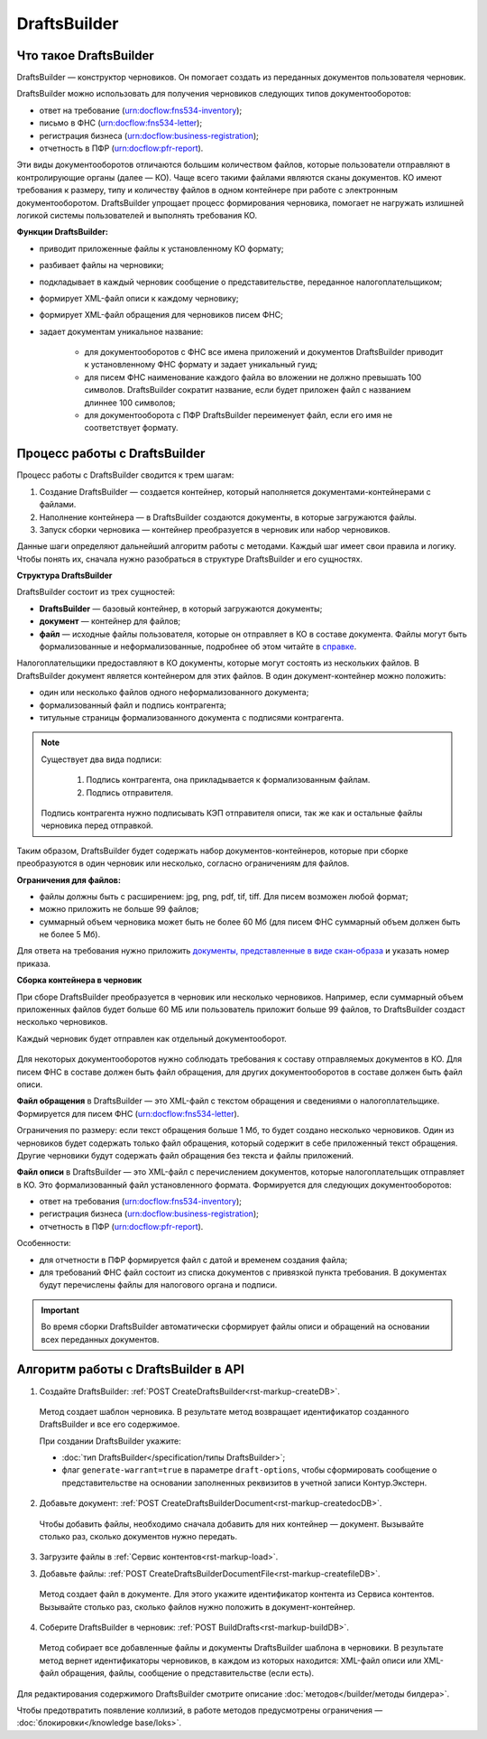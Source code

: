 .. _`в справке`: https://www.diadoc.ru/docs/faq/faq-127
.. _`документы, представленные в виде скан-образа`: https://normativ.kontur.ru/document?moduleId=1&documentId=291280&rangeId=180910
.. _`справке`: https://www.diadoc.ru/docs/faq/faq-127

DraftsBuilder
=============

Что такое DraftsBuilder
-----------------------

DraftsBuilder — конструктор черновиков. Он помогает создать из переданных документов пользователя черновик.

DraftsBuilder можно использовать для получения черновиков следующих типов документооборотов:

* ответ на требование (urn:docflow:fns534-inventory);
* письмо в ФНС (urn:docflow:fns534-letter);
* регистрация бизнеса (urn:docflow:business-registration);
* отчетность в ПФР (urn:docflow:pfr-report).

Эти виды документооборотов отличаются большим количеством файлов, которые пользователи отправляют в контролирующие органы (далее — КО). Чаще всего такими файлами являются сканы документов. КО имеют требования к размеру, типу и количеству файлов в одном контейнере при работе с электронным документооборотом. DraftsBuilder упрощает процесс формирования черновика, помогает не нагружать излишней логикой системы пользователей и выполнять требования КО. 

**Функции DraftsBuilder:**

* приводит приложенные файлы к установленному КО формату;
* разбивает файлы на черновики;
* подкладывает в каждый черновик сообщение о представительстве, переданное налогоплательщиком;
* формирует XML-файл описи к каждому черновику;
* формирует XML-файл обращения для черновиков писем ФНС;
* задает документам уникальное название:

    * для документооборотов с ФНС все имена приложений и документов DraftsBuilder приводит к установленному ФНС формату и задает уникальный гуид;
    * для писем ФНС наименование каждого файла во вложении не должно превышать 100 символов. DraftsBuilder сократит название, если будет приложен файл с названием длиннее 100 символов;
    * для документооборота с ПФР DraftsBuilder переименует файл, если его имя не соответствует формату. 

Процесс работы с DraftsBuilder
------------------------------

.. image:: /_static/work_process_DB.png
    :width: 1000px
  

Процесс работы с DraftsBuilder сводится к трем шагам:

1. Создание DraftsBuilder — создается контейнер, который наполняется документами-контейнерами с файлами.
2. Наполнение контейнера —  в DraftsBuilder создаются документы, в которые загружаются файлы.
3. Запуск сборки черновика — контейнер преобразуется в черновик или набор черновиков.

Данные шаги определяют дальнейший алгоритм работы с методами. Каждый шаг имеет свои правила и логику. Чтобы понять их, сначала нужно разобраться в структуре DraftsBuilder и его сущностях. 

**Структура DraftsBuilder**

.. _rst-markup-db-restricting:

.. image:: /_static/structure_DB.png
    :width: 1000px

DraftsBuilder состоит из трех сущностей:

* **DraftsBuilder** — базовый контейнер, в который загружаются документы;
* **документ** — контейнер для файлов;
* **файл** — исходные файлы пользователя, которые он отправляет в КО в составе документа. Файлы могут быть формализованные и неформализованные, подробнее об этом читайте в `справке`_.

Налогоплательщики предоставляют в КО документы, которые могут состоять из нескольких файлов. В DraftsBuilder документ является контейнером для этих файлов. В один документ-контейнер можно положить:

* один или несколько файлов одного неформализованного документа;
* формализованный файл и подпись контрагента;
* титульные страницы формализованного документа с подписями контрагента.

.. note:: Существует два вида подписи:

              1. Подпись контрагента, она прикладывается к формализованным файлам.
              2. Подпись отправителя. 
    
        Подпись контрагента нужно подписывать КЭП отправителя описи, так же как и остальные файлы черновика перед отправкой.

Таким образом, DraftsBuilder будет содержать набор документов-контейнеров, которые при сборке преобразуются в один черновик или несколько, согласно ограничениям для файлов.

**Ограничения для файлов:**

* файлы должны быть с расширением: jpg, png, pdf, tif, tiff. Для писем возможен любой формат;
* можно приложить не больше 99 файлов;
* суммарный объем черновика может быть не более 60 Мб (для писем ФНС суммарный объем должен быть не более 5 Мб).

Для ответа на требования нужно приложить `документы, представленные в виде скан-образа`_ и указать номер приказа.

**Сборка контейнера в черновик**

При сборе DraftsBuilder преобразуется в черновик или несколько черновиков. Например, если суммарный объем приложенных файлов будет больше 60 МБ или пользователь приложит больше 99 файлов, то DraftsBuilder создаст несколько черновиков.

Каждый черновик будет отправлен как отдельный документооборот.


.. _rst-markup-invent-file:

 .. image:: /_static/assembly_DB.png
     :width: 1000px

Для некоторых документооборотов нужно соблюдать требования к составу отправляемых документов в КО. Для писем ФНС в составе должен быть файл обращения, для других документооборотов в составе должен быть файл описи.

**Файл обращения** в DraftsBuilder — это XML-файл с текстом обращения и сведениями о налогоплательщике. Формируется для писем ФНС (urn:docflow:fns534-letter). 

Ограничения по размеру: если текст обращения больше 1 Мб, то будет создано несколько черновиков. Один из черновиков будет содержать только файл обращения, который содержит в себе приложенный текст обращения. Другие черновики будут содержать файл обращения без текста и файлы приложений.

**Файл описи** в DraftsBuilder — это XML-файл с перечислением документов, которые налогоплательщик отправляет в КО. Это формализованный файл установленного формата. Формируется для следующих документооборотов:

* ответ на требования (urn:docflow:fns534-inventory);
* регистрация бизнеса (urn:docflow:business-registration);
* отчетность в ПФР (urn:docflow:pfr-report).

Особенности:

* для отчетности в ПФР формируется файл с датой и временем создания файла;
* для требований ФНС файл состоит из списка документов с привязкой пункта требования. В документах будут перечислены файлы для налогового органа и подписи.

.. important:: Во время сборки DraftsBuilder автоматически сформирует файлы описи и обращений на основании всех переданных документов.


.. _rst-markup-db-proc:
Алгоритм работы с DraftsBuilder в API
-------------------------------------


1. Создайте DraftsBuilder: :ref:`POST CreateDraftsBuilder<rst-markup-createDB>`.

 Метод создает шаблон черновика. В результате метод возвращает идентификатор созданного DraftsBuilder и все его содержимое.

 При создании DraftsBuilder укажите:

 * :doc:`тип DraftsBuilder</specification/типы DraftsBuilder>`;
 * флаг ``generate-warrant=true`` в параметре ``draft-options``, чтобы сформировать сообщение о представительстве на основании заполненных реквизитов в учетной записи Контур.Экстерн.

2. Добавьте документ: :ref:`POST CreateDraftsBuilderDocument<rst-markup-createdocDB>`.

 Чтобы добавить файлы, необходимо сначала добавить для них контейнер — документ. Вызывайте столько раз, сколько документов нужно передать.

3. Загрузите файлы в :ref:`Сервис контентов<rst-markup-load>`.

3. Добавьте файлы: :ref:`POST CreateDraftsBuilderDocumentFile<rst-markup-createfileDB>`.
 
 Метод создает файл в документе. Для этого укажите идентификатор контента из Сервиса контентов. Вызывайте столько раз, сколько файлов нужно положить в документ-контейнер.

4. Соберите DraftsBuilder в черновик: :ref:`POST BuildDrafts<rst-markup-buildDB>`.

 Метод собирает все добавленные файлы и документы DraftsBuilder шаблона в черновики. В результате метод вернет идентификаторы черновиков, в каждом из которых находится: XML-файл описи или XML-файл обращения, файлы, сообщение о представительстве (если есть).

Для редактирования содержимого DraftsBuilder смотрите описание :doc:`методов</builder/методы билдера>`. 

Чтобы предотвратить появление коллизий, в работе методов предусмотрены ограничения — :doc:`блокировки</knowledge base/loks>`.
